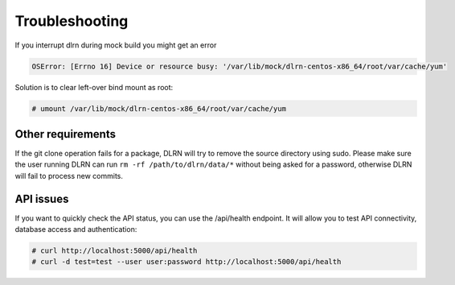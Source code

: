 ===============
Troubleshooting
===============

If you interrupt dlrn during mock build you might get an error

.. code-block:: bash

    OSError: [Errno 16] Device or resource busy: '/var/lib/mock/dlrn-centos-x86_64/root/var/cache/yum'

Solution is to clear left-over bind mount as root:

.. code-block:: shell-session

    # umount /var/lib/mock/dlrn-centos-x86_64/root/var/cache/yum

Other requirements
==================

If the git clone operation fails for a package, DLRN will try to remove the
source directory using sudo. Please make sure the user running DLRN can run
``rm -rf /path/to/dlrn/data/*`` without being asked for a password, otherwise
DLRN will fail to process new commits.

API issues
==========

If you want to quickly check the API status, you can use the /api/health
endpoint. It will allow you to test API connectivity, database access and
authentication:

.. code-block:: bash

    # curl http://localhost:5000/api/health
    # curl -d test=test --user user:password http://localhost:5000/api/health
